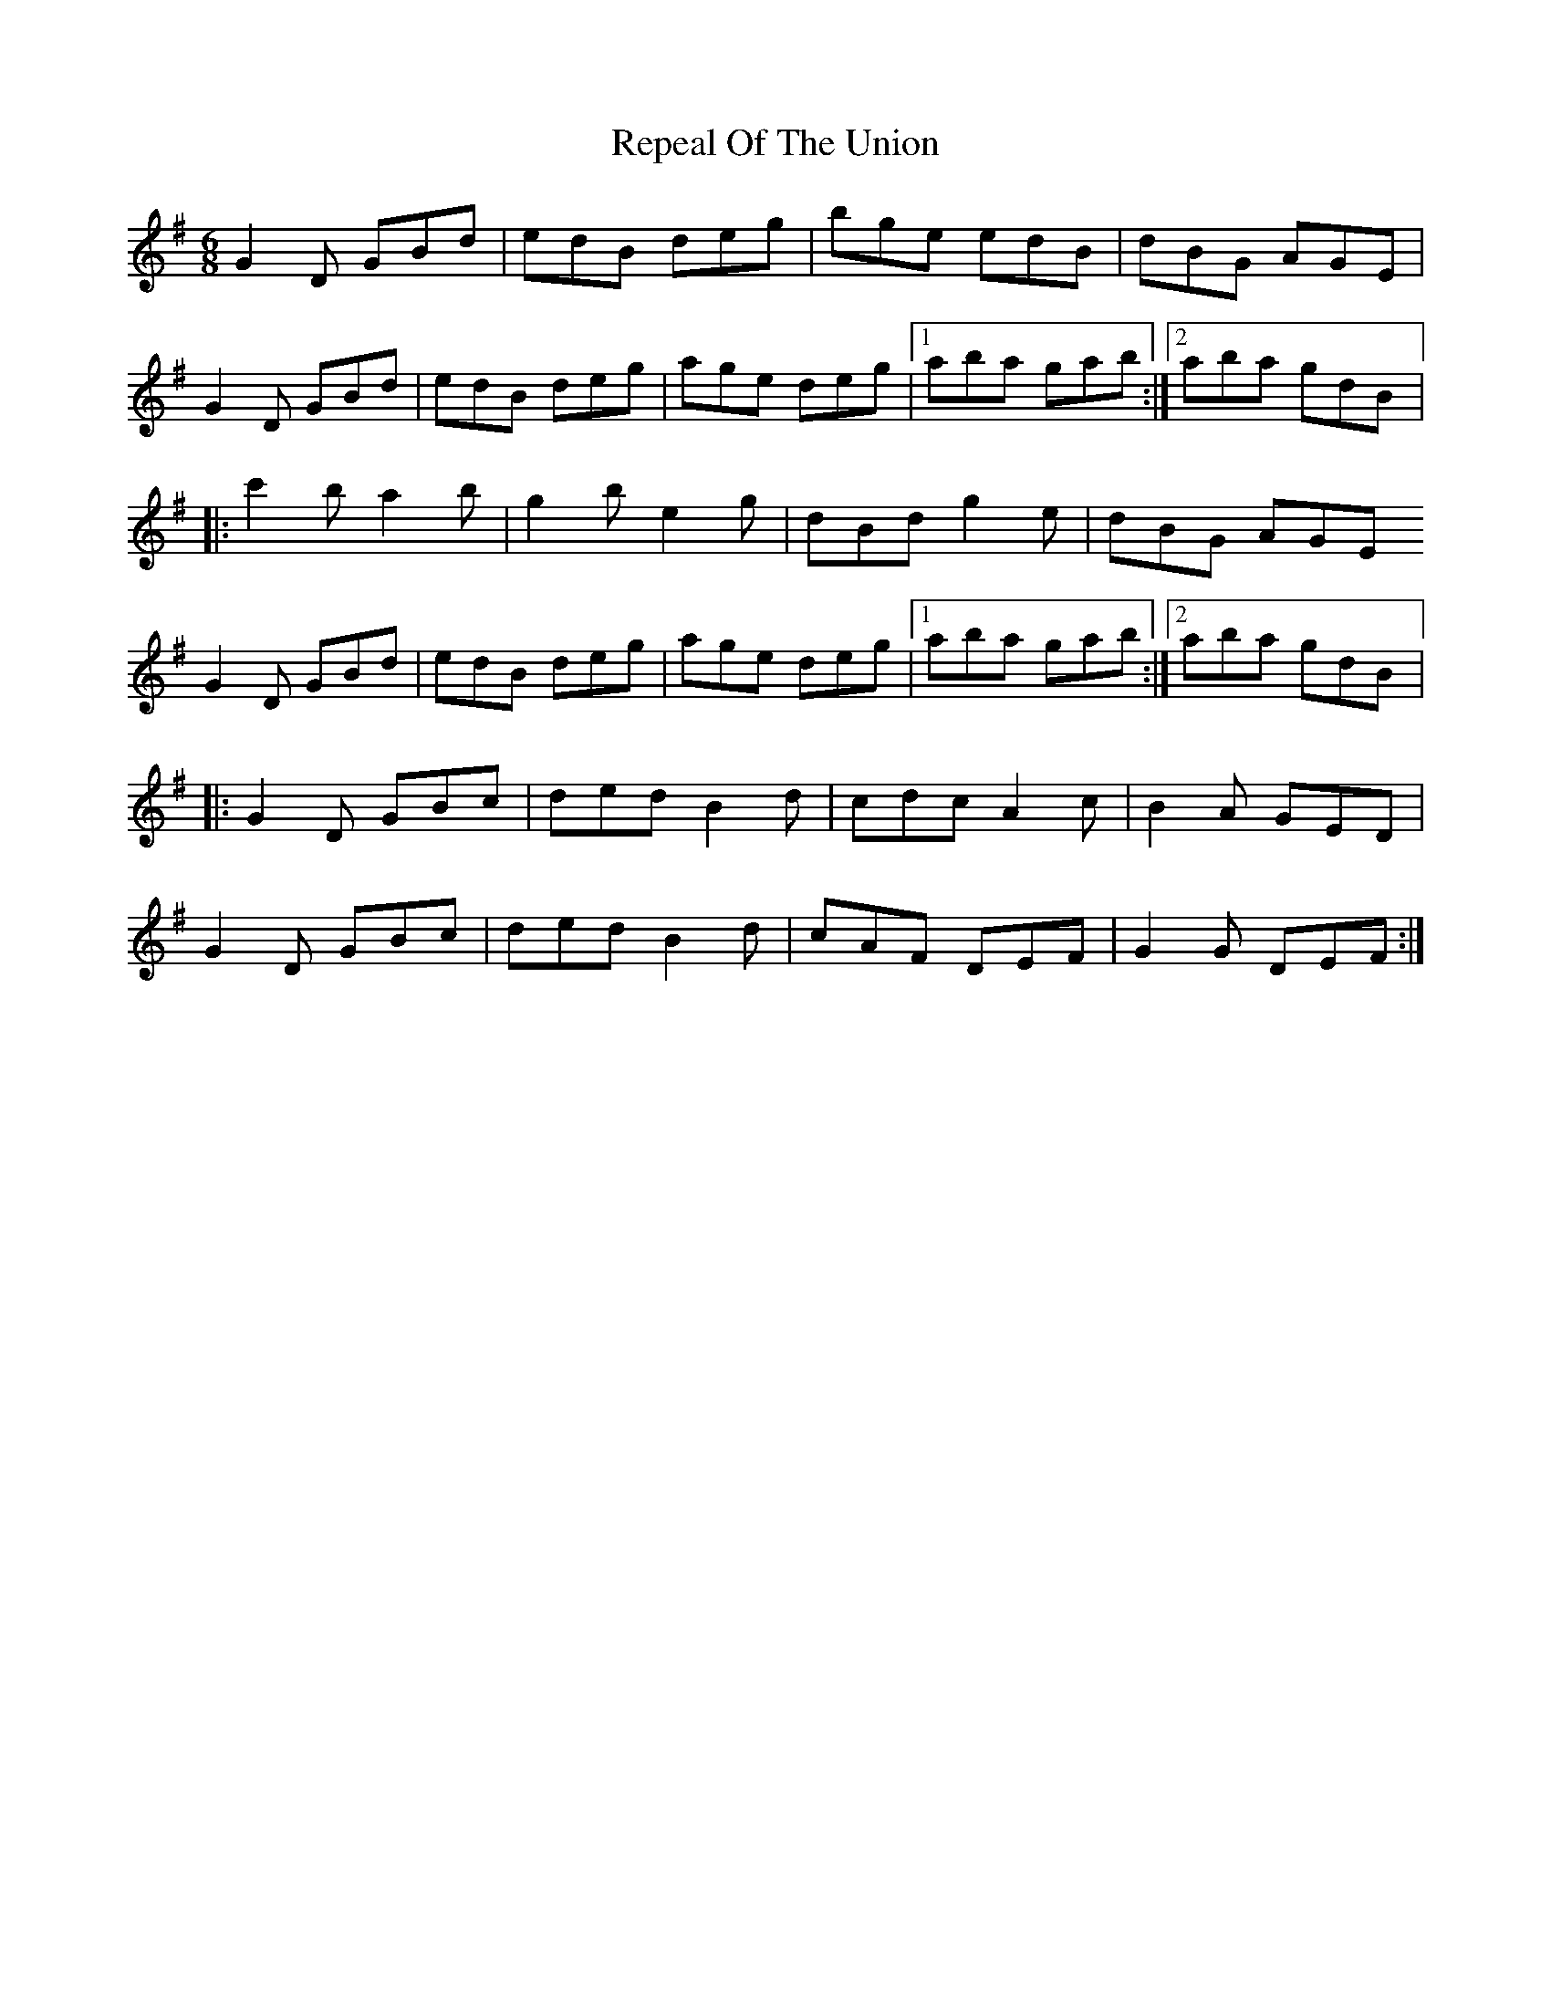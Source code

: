 X:231
T:Repeal Of The Union
S:Caitlin nic Gabhann
Z:robin.beech@mcgill.ca
R:jig
M:6/8
L:1/8
K:Dmix
G2D GBd | edB deg | bge edB | dBG AGE |
G2D GBd | edB deg | age deg |1 aba gab :|2 aba gdB |:
c'2b a2b | g2b e2g | dBd g2e | dBG AGE
G2D GBd | edB deg | age deg |1 aba gab :|2 aba gdB |:
G2D GBc | ded B2d | cdc A2c | B2A GED |
G2D GBc | ded B2d | cAF DEF | G2G DEF :|
